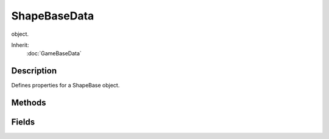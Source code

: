 ShapeBaseData
=============

object.

Inherit:
	:doc:`GameBaseData`

Description
-----------

Defines properties for a ShapeBase object.


Methods
-------


.. cpp:function:: bool ShapeBaseData::checkDeployPos(TransformF txfm)

	Check if there is the space at the given transform is free to spawn into. The shape's bounding box volume is used to check for collisions at the given world transform. Only interior and static objects are checked for collision.

	:param txfm: Deploy transform to check

	:return: True if the space is free, false if there is already something in the way. 

.. cpp:function:: TransformF ShapeBaseData::getDeployTransform(Point3F pos, Point3F normal)

	Helper method to get a transform from a position and vector (suitable for use with setTransform).

	:param pos: Desired transform position
	:param normal: Vector of desired direction

	:return: The deploy transform 

.. cpp:function:: void ShapeBaseData::onCollision(ShapeBase obj, SceneObject collObj, VectorF vec, float len)

	Called when we collide with another object.

	:param obj: The ShapeBase object
	:param collObj: The object we collided with
	:param vec: Collision impact vector
	:param len: Length of the impact vector

.. cpp:function:: void ShapeBaseData::onDamage(ShapeBase obj, float delta)

	Called when the object is damaged.

	:param obj: The ShapeBase object
	:param obj: The ShapeBase object
	:param delta: The amount of damage received.

.. cpp:function:: void ShapeBaseData::onDestroyed(ShapeBase obj, string lastState)

	Called when the object damage state changes to Destroyed.

	:param obj: The ShapeBase object
	:param lastState: The previous damage state

.. cpp:function:: void ShapeBaseData::onDisabled(ShapeBase obj, string lastState)

	Called when the object damage state changes to Disabled.

	:param obj: The ShapeBase object
	:param lastState: The previous damage state

.. cpp:function:: void ShapeBaseData::onEnabled(ShapeBase obj, string lastState)

	Called when the object damage state changes to Enabled.

	:param obj: The ShapeBase object
	:param lastState: The previous damage state

.. cpp:function:: void ShapeBaseData::onEndSequence(ShapeBase obj, int slot)

	Called when a thread playing a non-cyclic sequence reaches the end of the sequence.

	:param obj: The ShapeBase object
	:param slot: Thread slot that finished playing

.. cpp:function:: void ShapeBaseData::onForceUncloak(ShapeBase obj, string reason)

	Called when the object is forced to uncloak.

	:param obj: The ShapeBase object
	:param reason: String describing why the object was uncloaked

.. cpp:function:: void ShapeBaseData::onImpact(ShapeBase obj, SceneObject collObj, VectorF vec, float len)

	Called when we collide with another object beyond some impact speed. The Player class makes use of this callback when a collision speed is more than PlayerData::minImpactSpeed .

	:param obj: The ShapeBase object
	:param collObj: The object we collided with
	:param vec: Collision impact vector
	:param len: Length of the impact vector

.. cpp:function:: void ShapeBaseData::onTrigger(ShapeBase obj, int index, bool state)

	Called when a move trigger input changes state.

	:param obj: The ShapeBase object
	:param index: Index of the trigger that changed
	:param state: New state of the trigger

Fields
------


.. cpp:member:: bool  ShapeBaseData::cameraCanBank

	If the derrived class supports it, allow the camera to bank.

.. cpp:member:: float  ShapeBaseData::cameraDefaultFov

	The default camera vertical FOV in degrees.

.. cpp:member:: float  ShapeBaseData::cameraMaxDist

	The maximum distance from the camera to the object. Used when computing a custom camera transform for this object.

.. cpp:member:: float  ShapeBaseData::cameraMaxFov

	The maximum camera vertical FOV allowed in degrees.

.. cpp:member:: float  ShapeBaseData::cameraMinDist

	The minimum distance from the camera to the object. Used when computing a custom camera transform for this object.

.. cpp:member:: float  ShapeBaseData::cameraMinFov

	The minimum camera vertical FOV allowed in degrees.

.. cpp:member:: bool  ShapeBaseData::computeCRC

	If true, verify that the CRC of the client's shape model matches the server's CRC for the shape model when loaded by the client.

.. cpp:member:: string  ShapeBaseData::cubeReflectorDesc

	References a ReflectorDesc datablock that defines performance and quality properties for dynamic reflections.

.. cpp:member:: DebrisData ShapeBaseData::Debris

	Debris to generate when this shape is blown up.

.. cpp:member:: filename  ShapeBaseData::debrisShapeName

	The DTS or DAE model to use for auto-generated breakups.

.. cpp:member:: float  ShapeBaseData::density

	Shape density. Used when computing buoyancy when in water.

.. cpp:member:: float  ShapeBaseData::destroyedLevel

	Damage level above which the object is destroyed. When the damage level increases above this value, the object damage state is set to "Destroyed".

.. cpp:member:: float  ShapeBaseData::disabledLevel

	Damage level above which the object is disabled. Currently unused.

.. cpp:member:: float  ShapeBaseData::drag

	Drag factor. Reduces velocity of moving objects.

.. cpp:member:: ExplosionData ShapeBaseData::Explosion

	Explosion to generate when this shape is blown up.

.. cpp:member:: bool  ShapeBaseData::firstPersonOnly

	Flag controlling whether the view from this object is first person only.

.. cpp:member:: bool  ShapeBaseData::inheritEnergyFromMount

	Flag controlling whether to manage our own energy level, or to use the energy level of the object we are mounted to.

.. cpp:member:: bool  ShapeBaseData::isInvincible

	Invincible flag; when invincible, the object cannot be damaged or repaired.

.. cpp:member:: float  ShapeBaseData::mass

	Shape mass. Used in simulation of moving objects.

.. cpp:member:: float  ShapeBaseData::maxDamage

	Maximum damage level for this object.

.. cpp:member:: float  ShapeBaseData::maxEnergy

	Maximum energy level for this object.

.. cpp:member:: bool  ShapeBaseData::mountedImagesBank

	Do mounted images bank along with the camera?

.. cpp:member:: bool  ShapeBaseData::observeThroughObject

	Observe this object through its camera transform and default fov. If true, when this object is the camera it can provide a custom camera transform and FOV (instead of the default eye transform).

.. cpp:member:: bool  ShapeBaseData::renderWhenDestroyed

	Whether to render the shape when it is in the "Destroyed" damage state.

.. cpp:member:: float  ShapeBaseData::repairRate

	Rate at which damage is repaired in damage units/tick. This value is subtracted from the damage level until it reaches 0.

.. cpp:member:: bool  ShapeBaseData::shadowEnable

	Enable shadows for this shape (currently unused, shadows are always enabled).

.. cpp:member:: float  ShapeBaseData::shadowMaxVisibleDistance

	Maximum distance at which shadow is visible (currently unused).

.. cpp:member:: float  ShapeBaseData::shadowProjectionDistance

	Maximum height above ground to project shadow. If the object is higher than this no shadow will be rendered.

.. cpp:member:: int  ShapeBaseData::shadowSize

	Size of the projected shadow texture (must be power of 2).

.. cpp:member:: float  ShapeBaseData::shadowSphereAdjust

	Scalar applied to the radius of spot shadows (initial radius is based on the shape bounds but can be adjusted with this field).

.. cpp:member:: filename  ShapeBaseData::shapeFile

	The DTS or DAE model to use for this object.

.. cpp:member:: ExplosionData ShapeBaseData::underwaterExplosion

	Explosion to generate when this shape is blown up underwater.

.. cpp:member:: bool  ShapeBaseData::useEyePoint

	Flag controlling whether the client uses this object's eye point to view from.
